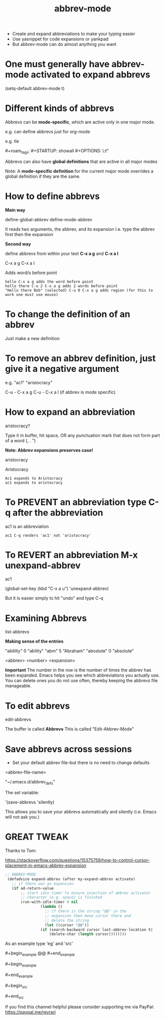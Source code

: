 #+title: abbrev-mode
#+STARTUP: showall
#+created: [2021-04-09 Fri]
#+last_modified: [2023-01-09 Mon]

- Create and expand abbreviations to make your typing easier
- Use yasnippet for code expansions or yankpad
- But abbrev-mode can do almost anything you want
  
* One must generally have abbrev-mode activated to expand abbrevs

(setq-default abbrev-mode t)

* Different kinds of abbrevs

Abbrevs can be *mode-specific*, which are active only in one major mode.

e.g. can define abbrevs just for org-mode

e.g. tle 

#+title: 
​#+roam_tags:
​#+STARTUP: showall
​#+OPTIONS: \\n:t" 

Abbrevs can also have *global definitions* that are active in all major modes

Note: A *mode-specific definition* for the current major mode overrides a global definition if they are the same.

* How to define abbrevs

*Main way*

define-global-abbrev
define-mode-abbrev

It reads two arguments, the abbrev, and its expansion
I.e. type the abbrev first then the expansion

*Second way*

define abbrevs from within your text *C-x a g* and *C-x a l*

C-x a g
C-x a l

Adds word/s before point

#+begin_example
hello C-x a g adds the word before point
hello there C-u 2 C-x a g adds 2 words before point
"Hello there Bob" (selected) C-u 0 C-x a g adds region (for this to work one must use mouse)
#+end_example 

* To change the definition of an abbrev

Just make a new definition

* To remove an abbrev definition, just give it a negative argument

e.g. "ac1" "aristocracy"

C-u - C-x a g
C-u - C-x a l (if abbrev is mode specific)

* How to expand an abbreviation

aristocracy?

Type it in buffer, hit space, OR any punctuation mark that does not form part of a word (, . ")

*Note: Abbrev expansions preserves case!*

aristocracy

Aristocracy 

#+begin_example
Ac1 expands to Aristocracy
ac1 expands to aristocracy
#+end_example

* To PREVENT an abbreviation type C-q after the abbreviation

ac1 is an abbreviation

#+begin_example
ac1 C-q renders 'ac1' not 'aristocracy'
#+end_example

* To REVERT an abbreviation M-x unexpand-abbrev

ac1 

(global-set-key (kbd "C-x a u") 'unexpand-abbrev)

But it is easier simply to hit "undo" and type C-q

* Examining Abbrevs

list-abbrevs

*Making sense of the entries*

"abililty"     0    "ability"
"abm"	       5    "Abraham"
"aboslute"     0    "absolute"

<abbrev> <number> <expansion>

*Important* The number in the row is the number of times the abbrev has been expanded. Emacs helps you see which abbreviations you actually use. You can delete ones you do not use often, thereby keeping the abbrevs file manageable.

* To edit abbrevs

edit-abbrevs

The buffer is called *Abbrevs*
This is called "Edit-Abbrev-Mode"

* Save abbrevs across sessions

- Set your default abbrev file--but there is no need to change defaults

<abbrev-file-name>

"~/.emacs.d/abbrev_defs"

The set variable:

'(save-abbrevs 'silently)

This allows you to save your abbrevs automatically and silently (i.e. Emacs will not ask you.)

* GREAT TWEAK

Thanks to Tom:

https://stackoverflow.com/questions/15375759/how-to-control-cursor-placement-in-emacs-abbrev-expansion

#+begin_src emacs-lisp
;; ABBREV-MODE
 (defadvice expand-abbrev (after my-expand-abbrev activate)
   ;; if there was an expansion
   (if ad-return-value
       ;; start idle timer to ensure insertion of abbrev activator
       ;; character (e.g. space) is finished
       (run-with-idle-timer 0 nil
			    (lambda ()
			      ;; if there is the string "@@" in the
			      ;; expansion then move cursor there and
			      ;; delete the string
			      (let ((cursor "@@"))
				(if (search-backward cursor last-abbrev-location t)
				    (delete-char (length cursor))))))))
#+end_src

As an example type 'eg' and 'src'

​#+begin_example
@@
​#+end_example

​#+begin_example

​#+end_example

​#+begin_src

​#+end_src 

If you find this channel helpful please consider supporting me via PayPal: 
https://paypal.me/revrari
